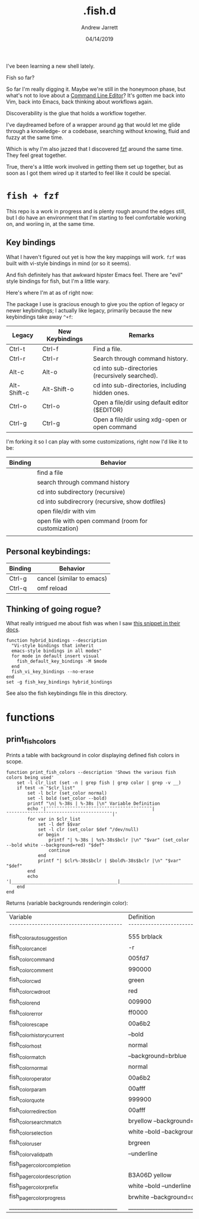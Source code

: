 I've been learning a new shell lately.

#+TITLE: .fish.d
#+AUTHOR: Andrew Jarrett
#+EMAIL:ahrjarrett@gmail.com
#+DATE: 04/14/2019

Fish so far?

So far I'm really digging it. Maybe we're still in the honeymoon phase, but what's not to love about a [[https://fishshell.com/docs/current/index.html#editor][Command Line Editor]]? It's gotten me back into Vim, back into Emacs, back thinking about workflows again.

Discoverability is the glue that holds a workflow together. 

I've daydreamed before of a wrapper around [[https://github.com/ggreer/the_silver_searcher][ag]] that would let me glide through a knowledge- or a codebase, searching without knowing, fluid and fuzzy at the same time.

Which is why I'm also jazzed that I discovered [[https://github.com/junegunn/fzf][fzf]] around the same time. They feel great together.

True, there's a little work involved in getting them set up together, but as soon as I got them wired up it started to feel like it could be special.

* ~fish + fzf~

This repo is a work in progress and is plenty rough around the edges still, but I do have an environment that I'm starting to feel comfortable working on, and woriing in, at the same time.


** Key bindings

What I haven't figured out yet is how the key mappings will work. ~fzf~ was built with vi-style bindings in mind (or so it seems).

And fish definitely has that awkward hipster Emacs feel. There are "evil" style bindings for fish, but I'm a little wary.

Here's where I'm at as of right now:

The package I use is gracious enough to give you the option of legacy or newer keybindings; I actually like legacy, primarily because the new keybindings take away =^+f=:


| Legacy      | New Keybindings | Remarks                                         |
|-------------+-----------------+-------------------------------------------------|
| Ctrl-t      | Ctrl-f          | Find a file.                                    |
| Ctrl-r      | Ctrl-r          | Search through command history.                 |
| Alt-c       | Alt-o           | cd into sub-directories (recursively searched). |
| Alt-Shift-c | Alt-Shift-o     | cd into sub-directories, including hidden ones. |
| Ctrl-o      | Ctrl-o          | Open a file/dir using default editor ($EDITOR)  |
| Ctrl-g      | Ctrl-g          | Open a file/dir using xdg-open or open command  |

I'm forking it so I can play with some customizations, right now I'd like it to be:

| Binding | Behavior                                             |
|---------+------------------------------------------------------|
| \cs     | find a file                                          |
| \cr     | search through command history                       |
| \ec     | cd into subdirectory (recursive)                     |
| \eC     | cd into subdirecrory (recursive, show dotfiles)      |
| \co     | open file/dir with vim                               |
| \eo     | open file with open command (room for customization) |
|         |                                                      |

** Personal keybindings:

| Binding | Behavior                  |
|---------+---------------------------|
| Ctrl-g  | cancel (similar to emacs) |
| Ctrl-q  | omf reload                |


** Thinking of going rogue?

What really intrigued me about fish was when I saw [[https://fishshell.com/docs/current/index.html#editor][this snippet in their docs]]. 

#+BEGIN_SRC shell
  function hybrid_bindings --description 
    "Vi-style bindings that inherit 
    emacs-style bindings in all modes"
    for mode in default insert visual
      fish_default_key_bindings -M $mode
    end
    fish_vi_key_bindings --no-erase
  end
  set -g fish_key_bindings hybrid_bindings
#+END_SRC
 
See also the fish keybindings file in this directory.
 

 


* functions

** print_fish_colors

Prints a table with background in color displaying defined fish colors in scope.

#+BEGIN_SRC shell
function print_fish_colors --description 'Shows the various fish colors being used'
    set -l clr_list (set -n | grep fish | grep color | grep -v __)
    if test -n "$clr_list"
        set -l bclr (set_color normal)
        set -l bold (set_color --bold)
        printf "\n| %-38s | %-38s |\n" Variable Definition
        echo '|¯¯¯¯¯¯¯¯¯¯¯¯¯¯¯¯¯¯¯¯¯¯¯¯¯¯¯¯¯¯¯¯¯¯¯¯¯¯¯¯|¯¯¯¯¯¯¯¯¯¯¯¯¯¯¯¯¯¯¯¯¯¯¯¯¯¯¯¯¯¯¯¯¯¯¯¯¯¯¯¯|'
        for var in $clr_list
            set -l def $$var
            set -l clr (set_color $def ^/dev/null)
            or begin
                printf "| %-38s | %s%-38s$bclr |\n" "$var" (set_color --bold white --background=red) "$def"
                continue
            end
            printf "| $clr%-38s$bclr | $bold%-38s$bclr |\n" "$var" "$def"
        end
        echo '|________________________________________|________________________________________|'\n
    end
end
#+END_SRC

Returns (variable backgrounds renderingin color):

| Variable                               | Definition                             |
|¯¯¯¯¯¯¯¯¯¯¯¯¯¯¯¯¯¯¯¯¯¯¯¯¯¯¯¯¯¯¯¯¯¯¯¯¯¯¯¯|¯¯¯¯¯¯¯¯¯¯¯¯¯¯¯¯¯¯¯¯¯¯¯¯¯¯¯¯¯¯¯¯¯¯¯¯¯¯¯¯|
| fish_color_autosuggestion              | 555 brblack                            |
| fish_color_cancel                      | -r                                     |
| fish_color_command                     | 005fd7                                 |
| fish_color_comment                     | 990000                                 |
| fish_color_cwd                         | green                                  |
| fish_color_cwd_root                    | red                                    |
| fish_color_end                         | 009900                                 |
| fish_color_error                       | ff0000                                 |
| fish_color_escape                      | 00a6b2                                 |
| fish_color_history_current             | --bold                                 |
| fish_color_host                        | normal                                 |
| fish_color_match                       | --background=brblue                    |
| fish_color_normal                      | normal                                 |
| fish_color_operator                    | 00a6b2                                 |
| fish_color_param                       | 00afff                                 |
| fish_color_quote                       | 999900                                 |
| fish_color_redirection                 | 00afff                                 |
| fish_color_search_match                | bryellow --background=brblack          |
| fish_color_selection                   | white --bold --background=brblack      |
| fish_color_user                        | brgreen                                |
| fish_color_valid_path                  | --underline                            |
| fish_pager_color_completion            |                                        |
| fish_pager_color_description           | B3A06D yellow                          |
| fish_pager_color_prefix                | white --bold --underline               |
| fish_pager_color_progress              | brwhite --background=cyan              |
|________________________________________|________________________________________|

